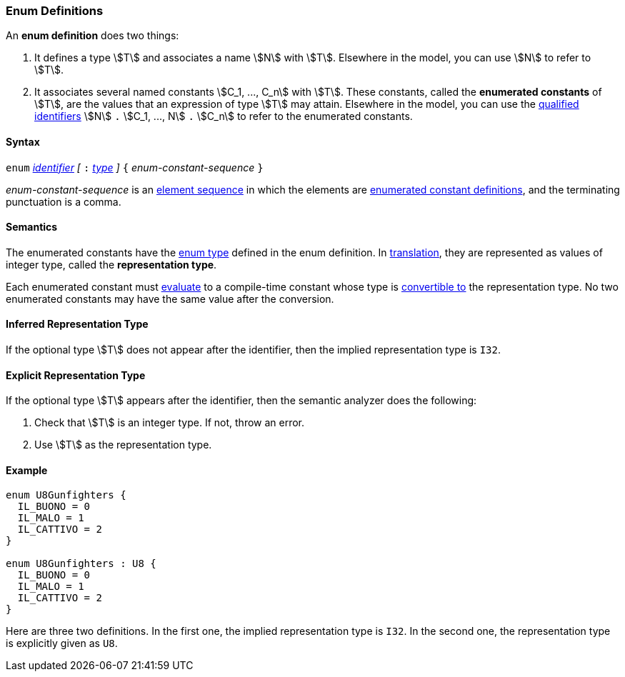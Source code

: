 === Enum Definitions

An *enum definition* does two things:

.  It defines a type stem:[T] and associates a name stem:[N] with stem:[T]. Elsewhere
in the model, you can use stem:[N] to refer to stem:[T].

.  It associates several named constants stem:[C_1, ..., C_n] with stem:[T].  
These
constants, called the *enumerated constants* of stem:[T], are the values that
an expression of type stem:[T] may attain. Elsewhere in the model, you can
use the <<Scoping-of-Names_Qualified-Identifiers,qualified
identifiers>> stem:[N] `.` stem:[C_1, ..., N] `.` stem:[C_n] 
to refer to the enumerated
constants.

==== Syntax

`enum` <<Lexical-Elements_Identifiers,_identifier_>>
_[_ `:` <<Types,_type_>> _]_
`{` _enum-constant-sequence_ `}`

_enum-constant-sequence_ is an
<<Element-Sequences,element sequence>> in which the elements are
<<Definitions_Enumerated-Constant-Definitions,enumerated
constant definitions>>, and the terminating punctuation is a comma.

==== Semantics

The enumerated constants have the <<Types_Enum-Types,enum 
type>> defined in the enum definition. In
<<Translation,translation>>, they are represented as values of 
integer type, called the
*representation type*.

Each enumerated constant must <<Evaluation,evaluate>> to
a compile-time constant whose type is
<<Type-Checking_Type-Conversion,convertible to>> the
representation type.
No two enumerated constants may have the same value after the conversion.

==== Inferred Representation Type

If the optional type stem:[T] does not appear after the identifier, then
the implied representation type is `I32`.

==== Explicit Representation Type

If the optional type stem:[T] appears after the identifier, then the semantic
analyzer does the following:

. Check that stem:[T] is an integer type.
If not, throw an error.

. Use stem:[T] as the representation type.

==== Example

[source,fpp]
----
enum U8Gunfighters {
  IL_BUONO = 0
  IL_MALO = 1
  IL_CATTIVO = 2
}

enum U8Gunfighters : U8 {
  IL_BUONO = 0
  IL_MALO = 1
  IL_CATTIVO = 2
}
----

Here are three two definitions. In the first one, the implied
representation type is `I32`.
In the second one, the representation type is explicitly given as `U8`.

